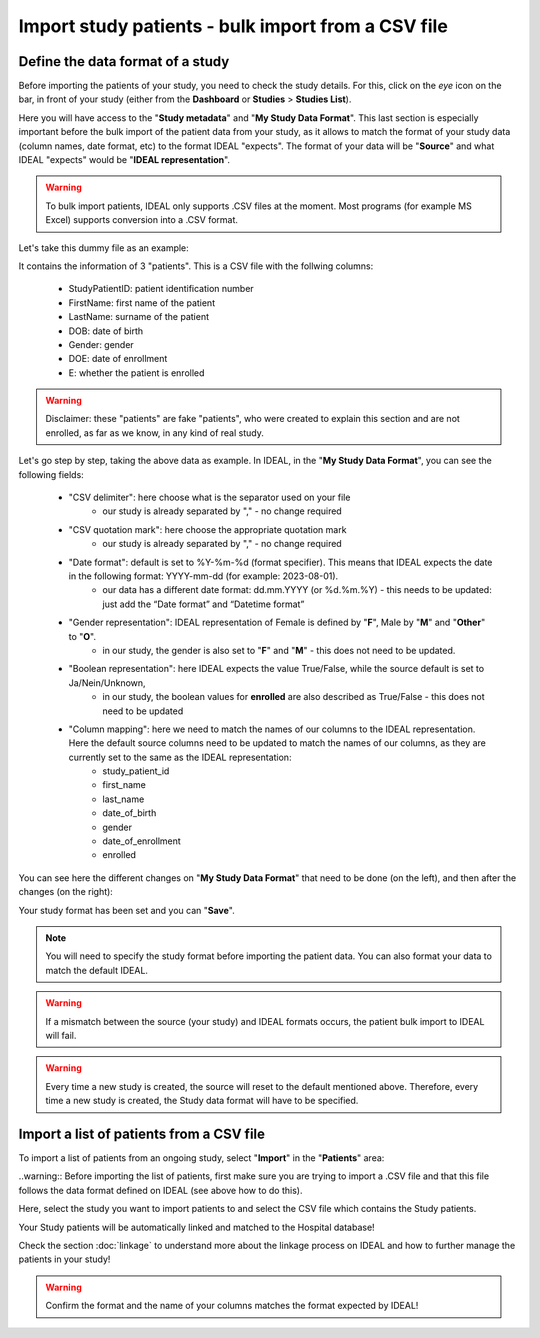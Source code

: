 Import study patients - bulk import from a CSV file
=============================================================================================================

Define the data format of a study
***********************************

Before importing the patients of your study, you need to check the study details. For this, click on the *eye* icon on the bar, in front of your study (either from the **Dashboard** or **Studies** > **Studies List**).

.. image:: IconsStudyDetails.png

Here you will have access to the "**Study metadata**" and "**My Study Data Format**". This last section is especially important before the bulk import of the patient data from your study, as it allows to match the format of your study data (column names, date format, etc) to the format IDEAL "expects". The format of your data will be "**Source**" and what IDEAL "expects" would be "**IDEAL representation**". 

.. warning:: To bulk import patients, IDEAL only supports .CSV files at the moment. Most programs (for example MS Excel) supports conversion into a .CSV format.

Let's take this dummy file as an example: 

.. image:: PatientsFake.png

It contains the information of 3 "patients". This is a CSV file with the follwing columns:

   * StudyPatientID: patient identification number
   * FirstName: first name of the patient
   * LastName: surname of the patient
   * DOB: date of birth
   * Gender: gender
   * DOE: date of enrollment
   * E: whether the patient is enrolled 

.. warning:: Disclaimer: these "patients" are fake "patients", who were created to explain this section and are not enrolled, as far as we know, in any kind of real study.

Let's go step by step, taking the above data as example. In IDEAL, in the "**My Study Data Format**", you can see the following fields:

   - "CSV delimiter": here choose what is the separator used on your file
      * our study is already separated by "," - no change required
   * "CSV quotation mark": here choose the appropriate quotation mark
      * our study is already separated by "," - no change required
   * "Date format": default is set to %Y-%m-%d (format specifier). This means that IDEAL expects the date in the following format: YYYY-mm-dd (for example: 2023-08-01).
      * our data has a different date format: dd.mm.YYYY (or %d.%m.%Y) - this needs to be updated: just add the “Date format” and “Datetime format”
   * "Gender representation": IDEAL representation of Female is defined by "**F**", Male by "**M**" and "**Other**" to "**O**".
      * in our study, the gender is also set to "**F**" and "**M**" - this does not need to be updated.
   * "Boolean representation": here IDEAL expects the value True/False, while the source default is set to Ja/Nein/Unknown,
      * in our study, the boolean values for **enrolled** are also described as True/False - this does not need to be updated
   * "Column mapping": here we need to match the names of our columns to the IDEAL representation. Here the default source columns need to be updated to match the names of our columns, as they are currently set to the same as the IDEAL representation:
      * study_patient_id
      * first_name
      * last_name
      * date_of_birth
      * gender
      * date_of_enrollment
      * enrolled

You can see here the different changes on "**My Study Data Format**" that need to be done (on the left), and then after the changes (on the right):

.. image:: StudyDetails3.png

Your study format has been set and you can "**Save**".

.. note:: You will need to specify the study format before importing the patient data. You can also format your data to match the default IDEAL.

.. warning:: If a mismatch between the source (your study) and IDEAL formats occurs, the patient bulk import to IDEAL will fail.

.. warning:: Every time a new study is created, the source will reset to the default mentioned above. Therefore, every time a new study is created, the Study data format will have to be specified.

Import a list of patients from a CSV file
*********************************************

To import a list of patients from an ongoing study, select "**Import**" in the "**Patients**" area:

.. image:: ImportStudy.png

..warning:: Before importing the list of patients, first make sure you are trying to import a .CSV file and that this file follows the data format defined on IDEAL (see above how to do this).

Here, select the study you want to import patients to and select the CSV file which contains the Study patients.

Your Study patients will be automatically linked and matched to the Hospital database!

Check the section :doc:`linkage` to understand more about the linkage process on IDEAL and how to further manage the patients in your study!

.. warning:: Confirm the format and the name of your columns matches the format expected by IDEAL!
